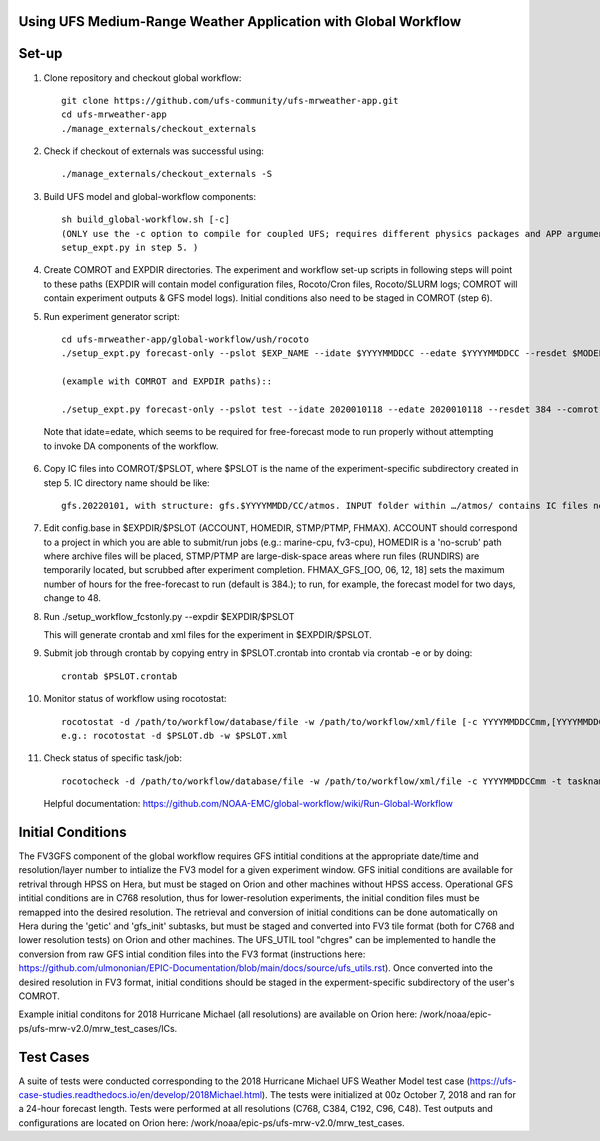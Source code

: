Using UFS Medium-Range Weather Application with Global Workflow
^^^^^^^^^^^^^^^^^^^^^^^^^^^^^^^^^^^^^^^^^^^^^^^^^^^^^^^^^^^^^^^

Set-up
^^^^^^

1. Clone repository and checkout global workflow::

      git clone https://github.com/ufs-community/ufs-mrweather-app.git
      cd ufs-mrweather-app
      ./manage_externals/checkout_externals

2. Check if checkout of externals was successful using::

      ./manage_externals/checkout_externals -S

3. Build UFS model and global-workflow components::

      sh build_global-workflow.sh [-c]
      (ONLY use the -c option to compile for coupled UFS; requires different physics packages and APP argument when running
      setup_expt.py in step 5. )

4. Create COMROT and EXPDIR directories. The experiment and workflow set-up scripts in following steps will point to these paths (EXPDIR will contain model configuration files, Rocoto/Cron files, Rocoto/SLURM logs; COMROT will contain experiment outputs & GFS model logs). Initial conditions also need to be staged in COMROT (step 6).

5. Run experiment generator script::

      cd ufs-mrweather-app/global-workflow/ush/rocoto
      ./setup_expt.py forecast-only --pslot $EXP_NAME --idate $YYYYMMDDCC --edate $YYYYMMDDCC --resdet $MODEL_RESOLUTION --comrot $PATH_TO_YOUR_COMROT_DIR --expdir $PATH_TO_YOUR_EXPDIR

      (example with COMROT and EXPDIR paths)::

      ./setup_expt.py forecast-only --pslot test --idate 2020010118 --edate 2020010118 --resdet 384 --comrot /work/noaa/stmp/cbook/COMROT --expdir /work/noaa/epic-ps/cbook/uncoupled/EXPDIR
  
  Note that idate=edate, which seems to be required for free-forecast mode to run properly without attempting to invoke DA components of the workflow.

6. Copy IC files into COMROT/$PSLOT, where $PSLOT is the name of the experiment-specific subdirectory created in step 5. IC directory name should be like::
     
      gfs.20220101, with structure: gfs.$YYYYMMDD/CC/atmos. INPUT folder within …/atmos/ contains IC files needed for GFS ATM to run.

7. Edit config.base in $EXPDIR/$PSLOT (ACCOUNT, HOMEDIR, STMP/PTMP, FHMAX). ACCOUNT should correspond to a project in which you are able to submit/run jobs (e.g.: marine-cpu, fv3-cpu), HOMEDIR is a 'no-scrub' path where archive files will be placed, STMP/PTMP are large-disk-space areas where run files (RUNDIRS) are temporarily located, but scrubbed after experiment completion. FHMAX_GFS_[OO, 06, 12, 18] sets the maximum number of hours for the free-forecast to run (default is 384.); to run, for example, the forecast model for two days, change to 48.

8. Run ./setup_workflow_fcstonly.py --expdir $EXPDIR/$PSLOT

   This will generate crontab and xml files for the experiment in $EXPDIR/$PSLOT.

9.  Submit job through crontab by copying entry in $PSLOT.crontab into crontab via crontab -e or by doing::

      crontab $PSLOT.crontab

10. Monitor status of workflow using rocotostat::
      
      rocotostat -d /path/to/workflow/database/file -w /path/to/workflow/xml/file [-c YYYYMMDDCCmm,[YYYYMMDDCCmm,...]] [-t taskname,[taskname,...]] [-s] [-T]
      e.g.: rocotostat -d $PSLOT.db -w $PSLOT.xml

11. Check status of specific task/job::
      
      rocotocheck -d /path/to/workflow/database/file -w /path/to/workflow/xml/file -c YYYYMMDDCCmm -t taskname

    Helpful documentation:
    https://github.com/NOAA-EMC/global-workflow/wiki/Run-Global-Workflow

Initial Conditions
^^^^^^^^^^^^^^^^^^

The FV3GFS component of the global workflow requires GFS intitial conditions at the appropriate date/time and resolution/layer number to intialize the FV3 model for a given experiment window. GFS initial conditions are available for retrival through HPSS on Hera, but must be staged on Orion and other machines without HPSS access. Operational GFS intitial conditions are in C768 resolution, thus for lower-resolution experiments, the initial condition files must be remapped into the desired resolution. The retrieval and conversion of initial conditions can be done automatically on Hera during the 'getic' and 'gfs_init' subtasks, but must be staged and converted into FV3 tile format (both for C768 and lower resolution tests) on Orion and other machines. The UFS_UTIL tool "chgres" can be implemented to handle the conversion from raw GFS intial condition files into the FV3 format (instructions here: https://github.com/ulmononian/EPIC-Documentation/blob/main/docs/source/ufs_utils.rst). Once converted into the desired resolution in FV3 format, initial conditions should be staged in the experment-specific subdirectory of the user's COMROT.

Example initial conditons for 2018 Hurricane Michael (all resolutions) are available on Orion here: /work/noaa/epic-ps/ufs-mrw-v2.0/mrw_test_cases/ICs.


Test Cases
^^^^^^^^^^

A suite of tests were conducted corresponding to the 2018 Hurricane Michael UFS Weather Model test case (https://ufs-case-studies.readthedocs.io/en/develop/2018Michael.html). The tests were initialized at 00z October 7, 2018 and ran for a 24-hour forecast length. Tests were performed at all resolutions (C768, C384, C192, C96, C48). Test outputs and configurations are located on Orion here: /work/noaa/epic-ps/ufs-mrw-v2.0/mrw_test_cases.






